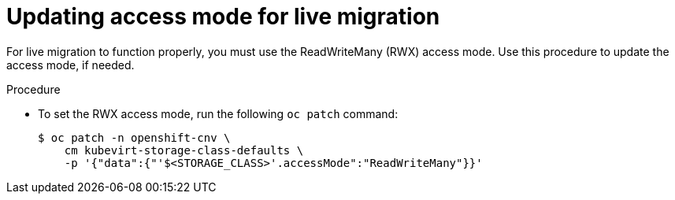 // Module included in the following assemblies:
//
// * virt/live_migration/virt-live-migration.adoc

[id="virt-updating-access-mode-for-live-migration_{context}"]
= Updating access mode for live migration

[role="_abstract"]
For live migration to function properly, you must use the
ReadWriteMany (RWX) access mode. Use this
procedure to update the access mode, if needed.

.Procedure
* To set the RWX access mode, run the following `oc patch` command:
+
[source,terminal]
----
$ oc patch -n openshift-cnv \
    cm kubevirt-storage-class-defaults \
    -p '{"data":{"'$<STORAGE_CLASS>'.accessMode":"ReadWriteMany"}}'
----
